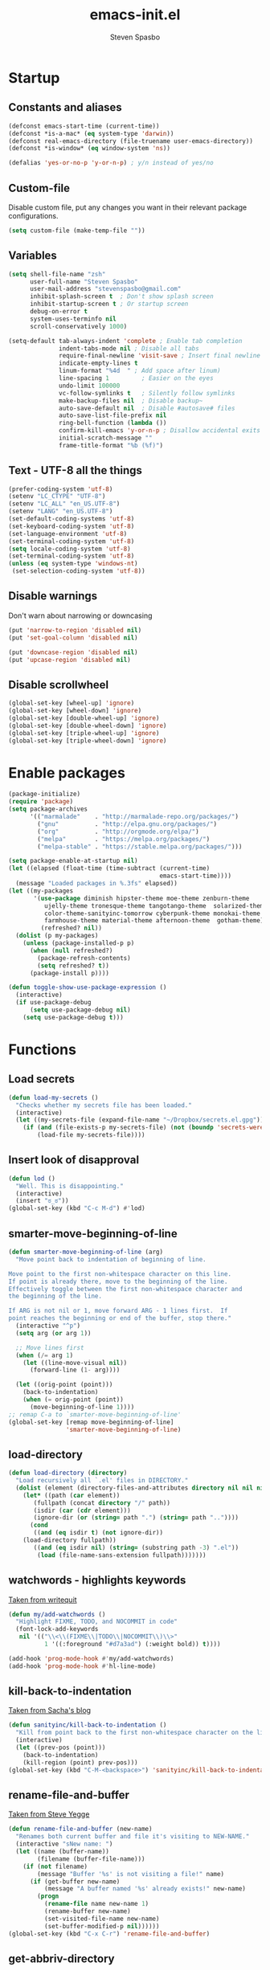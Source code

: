 #+AUTHOR: Steven Spasbo
#+TITLE: emacs-init.el
#+EMAIL: stevenspasbo@gmail.com
#+PROPERTY: header-args :tangle ~/.emacs.d/emacs-init.el :comments org

* Startup
** Constants and aliases
#+BEGIN_SRC emacs-lisp
(defconst emacs-start-time (current-time))
(defconst *is-a-mac* (eq system-type 'darwin))
(defconst real-emacs-directory (file-truename user-emacs-directory))
(defconst *is-window* (eq window-system 'ns))

(defalias 'yes-or-no-p 'y-or-n-p) ; y/n instead of yes/no
#+END_SRC

** Custom-file
Disable custom file, put any changes you want in their relevant package configurations.
#+BEGIN_SRC emacs-lisp
(setq custom-file (make-temp-file ""))
#+END_SRC

** Variables
#+BEGIN_SRC emacs-lisp
(setq shell-file-name "zsh"
      user-full-name "Steven Spasbo"
      user-mail-address "stevenspasbo@gmail.com"
      inhibit-splash-screen t  ; Don't show splash screen
      inhibit-startup-screen t ; Or startup screen
      debug-on-error t
      system-uses-terminfo nil
      scroll-conservatively 1000)

(setq-default tab-always-indent 'complete ; Enable tab completion
              indent-tabs-mode nil ; Disable all tabs
              require-final-newline 'visit-save ; Insert final newline
              indicate-empty-lines t
              linum-format "%4d  " ; Add space after linum)
              line-spacing 1         ; Easier on the eyes
              undo-limit 100000
              vc-follow-symlinks t   ; Silently follow symlinks
              make-backup-files nil  ; Disable backup~
              auto-save-default nil  ; Disable #autosave# files
              auto-save-list-file-prefix nil
              ring-bell-function (lambda ())
              confirm-kill-emacs 'y-or-n-p ; Disallow accidental exits
              initial-scratch-message ""
              frame-title-format "%b (%f)")
#+END_SRC

** Text - UTF-8 all the things
#+BEGIN_SRC emacs-lisp
(prefer-coding-system 'utf-8)
(setenv "LC_CTYPE" "UTF-8")
(setenv "LC_ALL" "en_US.UTF-8")
(setenv "LANG" "en_US.UTF-8")
(set-default-coding-systems 'utf-8)
(set-keyboard-coding-system 'utf-8)
(set-language-environment 'utf-8)
(set-terminal-coding-system 'utf-8)
(setq locale-coding-system 'utf-8)
(set-terminal-coding-system 'utf-8)
(unless (eq system-type 'windows-nt)
 (set-selection-coding-system 'utf-8))
#+END_SRC

** Disable warnings
Don't warn about narrowing or downcasing
#+BEGIN_SRC emacs-lisp
(put 'narrow-to-region 'disabled nil)
(put 'set-goal-column 'disabled nil)

(put 'downcase-region 'disabled nil)
(put 'upcase-region 'disabled nil)
#+END_SRC

** Disable scrollwheel
#+BEGIN_SRC emacs-lisp
(global-set-key [wheel-up] 'ignore)
(global-set-key [wheel-down] 'ignore)
(global-set-key [double-wheel-up] 'ignore)
(global-set-key [double-wheel-down] 'ignore)
(global-set-key [triple-wheel-up] 'ignore)
(global-set-key [triple-wheel-down] 'ignore)
#+END_SRC

* Enable packages
#+BEGIN_SRC emacs-lisp
(package-initialize)
(require 'package)
(setq package-archives
      '(("marmalade"    . "http://marmalade-repo.org/packages/")
        ("gnu"          . "http://elpa.gnu.org/packages/")
        ("org"          . "http://orgmode.org/elpa/")
        ("melpa"        . "https://melpa.org/packages/")
        ("melpa-stable" . "https://stable.melpa.org/packages/")))

(setq package-enable-at-startup nil)
(let ((elapsed (float-time (time-subtract (current-time)
                                          emacs-start-time))))
  (message "Loaded packages in %.3fs" elapsed))
(let ((my-packages
       '(use-package diminish hipster-theme moe-theme zenburn-theme
          ujelly-theme tronesque-theme tangotango-theme  solarized-theme
          color-theme-sanityinc-tomorrow cyberpunk-theme monokai-theme
          farmhouse-theme material-theme afternoon-theme  gotham-theme))
         (refreshed? nil))
  (dolist (p my-packages)
    (unless (package-installed-p p)
      (when (null refreshed?)
        (package-refresh-contents)
        (setq refreshed? t))
      (package-install p))))

(defun toggle-show-use-package-expression ()
  (interactive)
  (if use-package-debug
      (setq use-package-debug nil)
    (setq use-package-debug t)))
#+END_SRC

* Functions
#+END_SRC
** Load secrets
#+BEGIN_SRC emacs-lisp
(defun load-my-secrets ()
  "Checks whether my secrets file has been loaded."
  (interactive)
  (let ((my-secrets-file (expand-file-name "~/Dropbox/secrets.el.gpg")))
    (if (and (file-exists-p my-secrets-file) (not (boundp 'secrets-were-loaded)))
        (load-file my-secrets-file))))

#+END_SRC

** Insert look of disapproval
#+BEGIN_SRC emacs-lisp
(defun lod ()
  "Well. This is disappointing."
  (interactive)
  (insert "ಠ_ಠ"))
(global-set-key (kbd "C-c M-d") #'lod)
#+END_SRC

** smarter-move-beginning-of-line
#+BEGIN_SRC emacs-lisp
(defun smarter-move-beginning-of-line (arg)
  "Move point back to indentation of beginning of line.

Move point to the first non-whitespace character on this line.
If point is already there, move to the beginning of the line.
Effectively toggle between the first non-whitespace character and
the beginning of the line.

If ARG is not nil or 1, move forward ARG - 1 lines first.  If
point reaches the beginning or end of the buffer, stop there."
  (interactive "^p")
  (setq arg (or arg 1))

  ;; Move lines first
  (when (/= arg 1)
    (let ((line-move-visual nil))
      (forward-line (1- arg))))

  (let ((orig-point (point)))
    (back-to-indentation)
    (when (= orig-point (point))
      (move-beginning-of-line 1))))
;; remap C-a to `smarter-move-beginning-of-line'
(global-set-key [remap move-beginning-of-line]
                'smarter-move-beginning-of-line)
#+END_SRC

** load-directory
#+BEGIN_SRC emacs-lisp
(defun load-directory (directory)
  "Load recursively all `.el' files in DIRECTORY."
  (dolist (element (directory-files-and-attributes directory nil nil nil))
    (let* ((path (car element))
	   (fullpath (concat directory "/" path))
	   (isdir (car (cdr element)))
	   (ignore-dir (or (string= path ".") (string= path ".."))))
      (cond
       ((and (eq isdir t) (not ignore-dir))
	(load-directory fullpath))
       ((and (eq isdir nil) (string= (substring path -3) ".el"))
        (load (file-name-sans-extension fullpath)))))))
#+END_SRC

** watchwords - highlights keywords
[[http://writequit.org/org/#281f1a45-954d-4412-bcb6-35c847be9b1a][Taken from writequit]]
#+BEGIN_SRC emacs-lisp
(defun my/add-watchwords ()
  "Highlight FIXME, TODO, and NOCOMMIT in code"
  (font-lock-add-keywords
   nil '(("\\<\\(FIXME\\|TODO\\|NOCOMMIT\\)\\>"
          1 '((:foreground "#d7a3ad") (:weight bold)) t))))

(add-hook 'prog-mode-hook #'my/add-watchwords)
(add-hook 'prog-mode-hook #'hl-line-mode)
#+END_SRC

** kill-back-to-indentation
[[http://pages.sachachua.com/.emacs.d/Sacha.html#orgheadline131][Taken from Sacha's blog]]
#+BEGIN_SRC emacs-lisp
(defun sanityinc/kill-back-to-indentation ()
  "Kill from point back to the first non-whitespace character on the line."
  (interactive)
  (let ((prev-pos (point)))
    (back-to-indentation)
    (kill-region (point) prev-pos)))
(global-set-key (kbd "C-M-<backspace>") 'sanityinc/kill-back-to-indentation)
#+END_SRC

** rename-file-and-buffer
[[http://steve.yegge.googlepages.com/my-dot-emacs-file][Taken from Steve Yegge]]
#+BEGIN_SRC emacs-lisp
(defun rename-file-and-buffer (new-name)
  "Renames both current buffer and file it's visiting to NEW-NAME."
  (interactive "sNew name: ")
  (let ((name (buffer-name))
        (filename (buffer-file-name)))
    (if (not filename)
        (message "Buffer '%s' is not visiting a file!" name)
      (if (get-buffer new-name)
          (message "A buffer named '%s' already exists!" new-name)
        (progn
          (rename-file name new-name 1)
          (rename-buffer new-name)
          (set-visited-file-name new-name)
          (set-buffer-modified-p nil))))))
(global-set-key (kbd "C-x C-r") 'rename-file-and-buffer)
#+END_SRC

** get-abbriv-directory
#+BEGIN_SRC emacs-lisp
(defun get-abbriv-directory ()
  "Gets the current directory, replaces home with ~"
  (interactive)
  (use-package em-dirs :defer)
  (abbreviate-file-name (eshell/pwd)))
#+END_SRC

** get-current-branch
#+BEGIN_SRC emacs-lisp
(defun current-git-branch (pwd)
  "Returns current git branch as a string.
If string is empty, current directory is not a git repo"
  (interactive)
  (use-package esh-ext :defer)
  (when (and (eshell-search-path "git") (locate-dominating-file pwd ".git"))
    (let ((git-output (shell-command-to-string (concat "cd " pwd " && git branch | grep '\\*' | sed -e 's/^\\* //'"))))
      (if (> (length git-output) 0)
	  (concat " (" (substring git-output 0 -1) ")" )
	""))))
#+END_SRC

** tangle-and-byte-compile-init
#+BEGIN_SRC emacs-lisp
(defun tangle-and-byte-compile-init ()
  (when (equal (buffer-file-name)
               (file-truename (concat user-emacs-directory "emacs-init.org")))
    (let ((prog-mode-hook nil))
      (org-babel-tangle))))
(add-hook 'after-save-hook 'tangle-and-byte-compile-init)
#+END_SRC

* General bindings
#+BEGIN_SRC emacs-lisp
(use-package face-remap
  :bind (("C-M-=" . text-scale-increase)
         ("C-M--" . text-scale-decrease)))
#+END_SRC

* Configure packages
** Usability
#+BEGIN_SRC emacs-lisp
(use-package which-key
  :ensure
  :commands which-key-mode
  :init
  (add-hook 'after-init-hook #'which-key-mode))
#+END_SRC

** ERC
#+BEGIN_SRC emacs-lisp
(use-package erc-hl-nicks
  :ensure
  :commands erc-hl-nicks-mode
  :config
  (add-hook 'erc-mode-hook 'erc-hl-nicks-mode))

(use-package erc-join :after erc :config (erc-autojoin-mode))

(use-package erc-track
  :init
  (add-hook 'erc-mode-hook 'erc-track-disable)
  :commands erc-track-disable)

(use-package erc-log :defer)

(use-package erc-services
  :commands (erc-services-mode))

(use-package erc
  :defer
  :functions (erc-update-modules)
  :config
  (progn
    (load-my-secrets)
    (add-to-list 'erc-modules 'log)

    (defadvice save-buffers-kill-emacs (before save-logs (arg) activate)
      (save-some-buffers t (lambda () (when (eq major-mode 'erc-mode) t))))

    (setq erc-join-buffer 'bury
          erc-prompt  (lambda () (concat (buffer-name) "> "))
          erc-prompt-for-password nil
          erc-server "weber.freenode.net"
          erc-port 6667
          erc-nick "_sjs"
          erc-user-full-name user-full-name
          erc-password spasbo/erc-pwd
          erc-autojoin-timing 'ident
          erc-autojoin-channels-alist
          '((".*\\.freenode.net" ; freenode.net
             "#emacs" "#racket" "#scheme"
             "#haskell" "#haskell-beginners" "#lisp"
             "#stackoverflow" "#programming" "#php"
             "#startups" "#drupal-support" "#drupal"
             "#clojure" "#scala"))
          erc-track-exclude-types
          '("JOIN" "NICK" "PART" "QUIT" "MODE"
            "324" "329" "332" "333" "353" "477")
          erc-hide-list '("JOIN" "PART" "QUIT" "NICK")
          erc-log-channels-directory "~/.erc/logs/"
          erc-save-buffer-on-part t
          erc-enable-logging 'erc-log-all-but-server-buffers)

    (if (not (file-exists-p erc-log-channels-directory))
        (mkdir erc-log-channels-directory t))

    (erc-update-modules)))

(defun start-irc ()
  "Connect to IRC."
  (interactive)
  (when (y-or-n-p "Do you want to start IRC? ")
    (erc :server erc-server :port erc-port :nick erc-nick :password erc-password :full-name user-full-name)))

(add-hook 'erc-mode-hook #'flyspell-mode)

#+END_SRC

** eshell
#+BEGIN_SRC emacs-lisp
(use-package company-shell
  :ensure
  :after company
  :config
  (add-to-list 'company-backends #'company-shell))

(use-package eshell-prompt-extras :ensure :defer)

(use-package em-dirs :defer)

(use-package vc :defer)

(use-package em-prompt
  :after eshell
  :config
  (setq eshell-prompt-function
        (lambda ()
          (let* ((dirz (get-abbriv-directory))
                 (my/host (system-name))
                 (uzr (getenv "USER"))
                 (git-branch (or (current-git-branch (substring (pwd) 10)) "")))
            (concat
             (propertize "[" 'face `(:foreground "#FFFFFF"))
             (propertize uzr 'face `(:foreground "#1585C6"))
             (propertize "@" 'face `(:foreground "#D63883" :weight bold))
             (propertize my/host 'face `(:foreground "#22A198"))
             (propertize ": " 'face `(:foreground "#22A198"))
             (propertize dirz 'face `(:foreground "#7BC783"))
             (propertize "]" 'face `(:foreground "#FFFFFF"))
             (propertize git-branch 'face `(:foreground "#FFFFFF"))
             (propertize "\nλ " 'face `(:foreground "#7BC783")))))
        eshell-prompt-regexp "^. "))

(use-package em-cmpl :after erc :config (setq eshell-cmpl-ignore-case t ))

(use-package esh-ext :defer)

(use-package em-hist :after erc :config (setq eshell-save-history-on-exit t))

(use-package eshell
  :config
  (defun eshell/clear ()
    "Clears the shell buffer ala Unix's clear."
    ;; the shell prompts are read-only, so clear that for the duration
    (let ((inhibit-read-only t))
      ;; simply delete the region
      (erase-buffer)))
  :bind (("C-c s" . eshell)))

(use-package em-glob :after erc :config (setq eshell-glob-case-insensitive t))
(add-hook 'eshell-mode-hook
          (lambda ()
            (define-key eshell-mode-map
                [remap eshell-pcomplete]
              'helm-esh-pcomplete)
            (define-key eshell-mode-map
                (kbd "M-p")
              'helm-eshell-history)))
#+END_SRC

** Org
*** org-agenda
#+BEGIN_SRC emacs-lisp
(use-package org-agenda
  :bind (("C-c a" . org-agenda)))
#+END_SRC

*** org-src
#+BEGIN_SRC emacs-lisp
(use-package org-src
  :after org
  :config
  (progn
    (setq org-src-window-setup 'current-window
          org-src-tab-acts-natively t
          org-src-preserve-indentation t)
    ;; Fixes flycheck in src blocks
    (defadvice org-edit-src-code (around set-buffer-file-name activate compile)
      (let ((file-name (buffer-file-name)))
        ad-do-it
        (setq buffer-file-name file-name)))))
#+END_SRC

*** org
#+BEGIN_SRC emacs-lisp
(use-package org-indent :defer :diminish "")
(use-package ob-tangle :defer)
(use-package org
  :init
  (add-hook 'org-mode-hook #'visual-line-mode)
  (add-hook 'org-mode-hook #'hl-line-mode)
  :bind (("C-c b" . org-iswitchb)
         ("C-c l" . org-store-link)
         ("C-c C-n" . org-add-note))
  :config
  (progn
    (let ((db-org "~/Dropbox/org-files/"))
      (if (file-exists-p db-org) (setq org-directory db-org)))

    (setq org-pretty-entities t
          org-agenda-files (list "~/Dropbox/org-files/planner.org"
                                 "~/Dropbox/org-files/archive.org"
                                 (file-truename (concat user-emacs-directory "emacs-init.org")))
          org-default-notes-file "~/Dropbox/org-files/planner.org"
          org-startup-indented t
          org-refile-targets '((org-agenda-files . (:maxlevel . 10)))
          org-todo-keywords '((sequence "TODO" "STARTED" "|" "DONE")
                              (sequence "WAITING" "|")
                              (sequence "|" "CANCELED"))
          org-columns-default-format "%14CATEGORY(Category) %50ITEM(Item) %10TODO(Status) %30TAGS(Tags)"
          org-log-done t
          org-ellipsis " ⤵"
          org-src-fontify-natively t
          org-reverse-note-order t
          org-hide-emphasis-markers t
          org-pretty-entities t
          org-outline-path-complete-in-steps nil
          org-refile-use-outline-path 'file)

    (add-to-list 'org-structure-template-alist
                 '("se" "#+BEGIN_SRC emacs-lisp\n?\n#+END_SRC" "<src lang=emacs-lisp\"?\">\n\n</src>"))))
#+END_SRC

*** org-bullets
#+BEGIN_SRC emacs-lisp
(use-package org-bullets
  :ensure t
  :init
  (add-hook 'org-mode-hook (lambda () (org-bullets-mode 1)))
  :commands org-bullets-mode
  :config
  (setq org-bullets-bullet-list '("◉" "◎" "⚫" "○" "►" "◇")))
#+END_SRC

*** org-capture
#+BEGIN_SRC emacs-lisp
(global-set-key (kbd "C-c o") (lambda () (interactive) (find-file "~/Dropbox/org-files/planner.org")))

(use-package org-capture
  :bind ("C-c c" . org-capture)
  :config
  (progn
    (setq org-capture-templates '()
          org-capture-bookmark nil)

    ;; Logbook
    (add-to-list 'org-capture-templates
                 '("l" "Logbook entry" entry (file+datetree org-default-notes-file)
                   "* %U - %^{Activity}  :LOG:"))

    ;; Prefixes
    ;; Creates Personal and Work prefixes so we can access to more keys
    (add-to-list 'org-capture-templates '("p" "Prefix for personal tasks"))
    (add-to-list 'org-capture-templates '("w" "Prefix for work tasks"))

    ;; Headlines
    ;; planner.org has two main headlines, Work and Personal,
    ;; this creates a template for adding in new headlines to them
    (add-to-list 'org-capture-templates
                 '("ph" "Personal headline" entry (file+headline org-default-notes-file "Personal")
                   "* %?"))
    (add-to-list 'org-capture-templates
                 '("wh" "Work headline" entry (file+headline org-default-notes-file "Work")
                   "* %?"))

    ;; Personal templates
    (add-to-list 'org-capture-templates
                 '("pt" "Personal task" entry (file+olp org-default-notes-file "Personal" "TODOs")
                   "* TODO %^{Task} %^g\nSCHEDULED: %U"))

    ;; Work templates
    (add-to-list 'org-capture-templates
                 '("wm" "Meeting notes" entry (file+headline org-default-notes-file "Meetings")
                   "* %^{Meeting name} on %U\n%?"
                   :prepend))
    (add-to-list 'org-capture-templates
                 '("wt" "Work task" entry (file+olp org-default-notes-file "Work" "TODOs")
                   "* TODO %^{Task} %^g\nSCHEDULED: %U"))
    (add-to-list 'org-capture-templates
                 '("wn" "Work note" entry (file+olp org-default-notes-file "Work" "Notes")
                   "* %^{Notes title}\n%?"))

    ;; Misc templates
    (add-to-list 'org-capture-templates
                 '("pp" "Programming TODO" entry (file+headline org-default-notes-file "Programming")
                   "* TODO %^{Programming task} %^g\nSCHEDULED: %U"))))
#+END_SRC

** Helm
*** Helm core
#+BEGIN_SRC emacs-lisp
(use-package helm-config :defer)
(use-package helm
  :ensure
  :diminish helm-mode
  :bind (("C-c h" . helm-command-prefix)
         ("M-x" . helm-M-x)
         ("C-x b" . helm-mini)
         ("C-x r b" . helm-bookmarks)
         ("M-y" . helm-show-kill-ring)
         ("M-s o" . helm-occur)
         ("C-h a" . helm-apropos)
         ("C-x C-f" . helm-find-files)
         ("C-M-z" . helm-resume)
         ("C-f" . helm-semantic-or-imenu)
         :map helm-map
         ("<tab>" . helm-execute-persistent-action)
         ("C-i" . helm-execute-persistent-action) ; make TAB work in terminal
         ("C-z" . helm-select-action))
  :config
  (progn
    (global-unset-key (kbd "C-x c"))
    (setq helm-split-window-in-side-p t
          helm-M-x-fuzzy-match t)))

 (use-package helm-command
   :after helm
   :config
   (setq helm-M-x-fuzzy-match t))

(use-package helm-buffers
  :after helm
  :config
  (setq helm-buffers-fuzzy-matching t))

(use-package helm-net
  :after helm
  :config
  (when (executable-find "curl")
    (setq helm-net-prefer-curl t)))

(defun pl/helm-alive-p ()
  "Prevents conflicts between helm and golden-ratio-mode"
  (if (boundp 'helm-alive-p)
      (symbol-value 'helm-alive-p)))

#+END_SRC
*** Helm grep / ag
#+BEGIN_SRC emacs-lisp
(use-package helm-ag
  :ensure
  :defer
  :config
  (progn
    (setq helm-ag-base-command "ag --nocolor --nogroup --ignore-case"
          helm-ag-insert-at-point 'symbol)))

(use-package helm-grep
  :bind
  (:map helm-map
        ("C-c h g" . helm-do-grep-ag)))
#+END_SRC

*** helm-find-files
#+BEGIN_SRC emacs-lisp
(use-package helm-files
  :defer
  :config
  (setq helm-recentf-fuzzy-match t ; For helm-mini
        helm-ff-file-name-history-use-recentf t
        helm-ff-skip-boring-files t
        helm-ff-search-library-in-sexp t ))
#+END_SRC

*** helm-descbinds
#+BEGIN_SRC emacs-lisp
(use-package helm-descbinds
  :ensure
  :bind (("C-h b" . helm-descbinds)))
#+END_SRC

*** helm-swoop
#+BEGIN_SRC emacs-lisp
(use-package helm-swoop
  :ensure
  :bind (("M-i" . helm-swoop)
         ("M-I" . helm-multi-swoop)
         :map helm-swoop-map
         ("M-I" . helm-multi-swoop-all-from-helm-swoop)
         :map isearch-mode-map
         ("M-i" . helm-swoop-from-isearch))
  :config
  (setq helm-swoop-split-direction 'split-window-vertically
        helm-swoop-use-fuzzy-match t
        helm-swoop-split-with-multiple-windows t))
#+END_SRC

*** helm-gtags
#+BEGIN_SRC emacs-lisp
(use-package helm-gtags
  :ensure
  :diminish helm-gtags-mode
  :bind (:map helm-gtags-mode-map
              ("C-c g a" . helm-gtags-tags-in-this-function)
              ("C-c g r" . helm-gtags-find-rtag)
              ("C-c >" . helm-gtags-next-history)
              ("C-c <" . helm-gtags-previous-history)
              ("M-," . helm-gtags-pop-stack)
              ("M-." . helm-gtags-dwim)
              ("C-j" . helm-gtags-select))
  :config
  (setq helm-gtags-ignore-case t
        helm-gtags-auto-update t
        helm-gtags-use-input-at-cursor t
        helm-gtags-pulse-at-cursor t
        helm-gtags-suggested-key-mapping t
        helm-gtags-prefix-key "\C-cg"))
#+END_SRC
** flycheck
*** flycheck
#+BEGIN_SRC emacs-lisp
(use-package flycheck
  :ensure
  :commands (global-flycheck-mode)
  :init
  (add-hook 'after-init-hook #'global-flycheck-mode)
  :bind (:map flycheck-mode-map
              ("C-c ! h" . helm-flycheck))
  :diminish ""
  :config
  ;; Set flycheck faces
  (set-face-background 'flycheck-fringe-warning nil)
  (set-face-attribute 'flycheck-error nil
                      :foreground nil
                      :background nil
                      :underline "#dc322f")
  (set-face-attribute 'flycheck-warning nil
                      :foreground nil
                      :background nil
                      :underline "#b58900")
  (set-face-attribute 'flycheck-info nil
                      :foreground nil
                      :background nil
                      :underline "#268bd2")
  (setq-default flycheck-disabled-checkers '(emacs-lisp-checkdoc)))
#+END_SRC

*** helm-flycheck
#+BEGIN_SRC emacs-lisp
(use-package helm-flycheck :ensure :commands (helm-flycheck))
#+END_SRC

*** flycheck-pos-tip
#+BEGIN_SRC emacs-lisp
(use-package flycheck-pos-tip :defer :ensure)
#+END_SRC

** Version control
*** gitconfig-mode
#+BEGIN_SRC emacs-lisp
(use-package gitconfig-mode :ensure :defer)

(use-package gitignore-mode :ensure :defer)
#+END_SRC
*** git-gutter-fringe
Displays git changes in fringe area
#+BEGIN_SRC emacs-lisp
(use-package git-gutter-fringe
  :ensure
  :defer 5
  :diminish git-gutter-mode
  :config
  (setq git-gutter-fr:side 'right-fringe
        git-gutter:hide-gutter t))

(if *is-window* (add-hook 'after-init-hook 'global-git-gutter-mode))
#+END_SRC
*** magit
[[https://github.com/magit/magit][Github]]
#+BEGIN_SRC emacs-lisp
(use-package magit
  :ensure
  :bind (("C-x g" . magit-status)))
#+END_SRC

** Files
*** PDF's
#+BEGIN_SRC emacs-lisp
(use-package pdf-tools
  :ensure
  :defer)

#+END_SRC
*** bookmarks
#+BEGIN_SRC emacs-lisp
(use-package bookmark
  :defer
  :config
  (setq bookmark-save-flag 1))
#+END_SRC
*** ediff
#+BEGIN_SRC emacs-lisp
(use-package ediff
  :defer
  :config
  (progn
    (setq ediff-split-window-function 'split-window-horizontally)))

#+END_SRC

*** neotree
#+BEGIN_SRC emacs-lisp
(use-package neotree
  :ensure
  :bind (("C-c n" . neotree))
  :config
  (setq-default neo-smart-open t
                neo-dont-be-alone t)
  (setq neo-theme 'classic))
#+END_SRC
*** dired
#+BEGIN_SRC emacs-lisp
(use-package dired
  :commands (dired)
  :config
  (setq dired-recursive-copies 'always
        dired-recursive-deletes 'always
        dired-listing-switches "-al"))

(use-package dired+
  :ensure
  :defer)

#+END_SRC
*** autorevert
#+BEGIN_SRC emacs-lisp
(use-package autorevert
  :init
  (add-hook 'after-init-hook 'global-auto-revert-mode)
  :commands (global-auto-revert-mode)
  :diminish global-auto-revert-mode
  :config
  (setq auto-revert-verbose nil))
#+END_SRC

*** saveplace
#+BEGIN_SRC emacs-lisp
(use-package saveplace
  :config
  (setq save-place-file (concat user-emacs-directory "places"))
  (setq-default save-place t))
#+END_SRC
*** recentf
#+BEGIN_SRC emacs-lisp
(use-package recentf
  :defer
  :config
  (progn
    (setq recentf-max-saved-items 500
          recentf-auto-cleanup 'never
          recentf-max-menu-items 20)

    ;; Prevents package.el updates from adding compiled files to recentf list
    (defsubst file-was-visible-p (file)
      "Return non-nil if FILE's buffer exists and has been displayed."
      (let ((buf (find-buffer-visiting file)))
        (if buf
            (let ((display-count (buffer-local-value 'buffer-display-count buf)))
              (if (> display-count 0) display-count nil)))))

    (setq recentf-keep '(keep-default-and-visible-recentf-p))))
#+END_SRC
** Project navigation
*** projectile
#+BEGIN_SRC emacs-lisp
(use-package projectile
  :ensure
  :commands (projectile-mode projectile-global-mode)
  :config
  (progn
    (setq projectile-completion-system "helm")
    (helm-projectile-on)
    (setq projectile-switch-project-action 'projectile-commander)
    (add-to-list 'projectile-globally-ignored-files "GTAGS")
    (add-to-list 'projectile-globally-ignored-files "GPATH")
    (add-to-list 'projectile-globally-ignored-files "GRTAGS")
    (add-to-list 'projectile-globally-ignored-files ".DS_Store")))
#+END_SRC
*** helm-projectile
#+BEGIN_SRC emacs-lisp
(use-package helm-projectile :ensure :commands (helm-projectile))
#+END_SRC

** Completion / tagging
*** Company
[[https://github.com/company-mode/company-mode][Complete Anything]]
#+BEGIN_SRC emacs-lisp
(use-package company
  :ensure
  :commands global-company-mode
  :init
  (add-hook 'after-init-hook #'global-company-mode)
  :diminish ""
  :config
  (setq company-minimum-prefix-length 2
        company-idle-delay 0.1
        company-tooltip-align-annotations t
        company-selection-wrap-around t
        company-global-modes '(not org-mode))

  (set-face-background 'company-tooltip-annotation (face-background 'company-tooltip))
  (set-face-background 'company-tooltip-annotation-selection (face-background 'company-tooltip-selection)))
#+END_SRC

*** yasnippet
#+BEGIN_SRC emacs-lisp
(use-package yasnippet ;; TODO remove; currently down to 1602
  :ensure
  :after company
  :diminish yas-minor-mode
  :commands (yas-global-mode yas-minor-mode update-company-backends-with-snippets)
  :config
  ;; Add yasnippet support for all company backends
  ;; https://github.com/syl20bnr/spacemacs/pull/179
  (defvar company-mode/enable-yas t
    "Enable yasnippet for all backends.")

  (defun company-mode/backend-with-yas (backend)
    (if (or (not company-mode/enable-yas) (and (listp backend) (member 'company-yasnippet backend)))
        backend
      (append (if (consp backend) backend (list backend))
              '(:with company-yasnippet))))

  (defun update-company-backends-with-snippets ()
    (interactive)
    (setq company-backends (mapcar #'company-mode/backend-with-yas company-backends))))
#+END_SRC

*** hippie
#+BEGIN_SRC emacs-lisp
(use-package hippie-exp
  :bind
  (("M-/" . hippie-expand))
  :init
  (add-to-list 'hippie-expand-try-functions-list #'yas-hippie-try-expand))
#+END_SRC

*** ggtags
#+BEGIN_SRC emacs-lisp
(use-package ggtags
  :ensure
  :diminish ggtags-mode
  :bind (:map ggtags-mode-map
              ("C-c g u" . ggtags-update-tags)
              ("C-c g c" . ggtags-create-tags)
              ("C-c g s" . ggtags-find-other-symbol)
              ("C-c g h" . ggtags-view-tag-history)
              ("C-c g r" . ggtags-find-reference)
              ("C-c g f" . ggtags-find-file)
              ("M-," . pop-tag-mark)))
#+END_SRC

** System
#+BEGIN_SRC emacs-lisp
(use-package exec-path-from-shell
  :ensure
  :commands (exec-path-from-shell-initialize))

(if *is-a-mac*
    (add-hook 'after-init-hook 'exec-path-from-shell-initialize))
#+END_SRC

** Benchmarking and metrics
#+BEGIN_SRC emacs-lisp
(use-package keyfreq
  :ensure
  :defer
  :config
  (setq keyfreq-excluded-commands
        '(self-insert-command
          previous-line
          next-line
          mwheel-scroll
          mouse-drag-region
          mouse-set-point
          left-char
          ivy-done
          kill-line
          save-buffers))
  (keyfreq-autosave-mode 1))
(add-hook 'after-init-hook 'keyfreq-mode)

(use-package esup :ensure :commands (esup))

(defun esup-emacs-init ()
  "By default esup will only show how long it takes to load files from init.el"
  (interactive)
  (esup (file-truename "~/.emacs.d/emacs-init.el")))

#+END_SRC

** Theming
*** Powerline
#+BEGIN_SRC emacs-lisp
(use-package powerline
  :ensure
  :defer
  :config
  (setq ns-use-srgb-colorspace nil)) ;; Displays arrows incorrectly if not set
#+END_SRC

*** spaceline
#+BEGIN_SRC emacs-lisp
(use-package spaceline-config
  :ensure spaceline
  :commands (spaceline-emacs-theme spaceline-helm-mode)
  :if *is-window*
  :init
  (add-hook 'after-init-hook 'spaceline-emacs-theme)
  (add-hook 'after-init-hook 'spaceline-helm-mode)
  :config
  ;; Valid Values: alternate, arrow, arrow-fade, bar, box, brace,
  ;; butt, chamfer, contour, curve, rounded, roundstub, wave, zigzag,
  ;; utf-8.
  ;; (setq powerline-default-separator 'utf-8)
  (setq spaceline-highlight-face-func 'spaceline-highlight-face-evil-state))
#+END_SRC

*** nyan-mode
#+BEGIN_SRC emacs-lisp
(use-package nyan-mode
  :ensure
  :if nil ; *is-window*
  :config
  (add-hook 'after-init-hook 'nyan-mode))
#+END_SRC

*** rainbow-delimiters
#+BEGIN_SRC emacs-lisp
(use-package rainbow-delimiters
  :ensure
  :defer)
#+END_SRC
*** golden-ratio
#+BEGIN_SRC emacs-lisp
(use-package golden-ratio
  :ensure
  :defer
  :diminish ""
  :config
  (add-to-list 'golden-ratio-inhibit-functions #'pl/helm-alive-p)
  (add-to-list 'golden-ratio-exclude-buffer-names " *NeoTree*")
  (add-to-list 'golden-ratio-exclude-modes "calendar-mode"))
;; (add-to-list 'completion-styles 'initials t)
#+END_SRC

** Text
*** Formatting
#+BEGIN_SRC emacs-lisp
(use-package aggressive-indent
  :ensure
  :init
  (add-hook 'emacs-lisp-mode-hook #'aggressive-indent-mode)
  :commands aggressive-indent-mode)
#+END_SRC
*** Strings
#+BEGIN_SRC emacs-lisp
(use-package s :ensure :defer)
#+END_SRC
*** Display emojis
#+BEGIN_SRC emacs-lisp
(when *is-a-mac*
  (if (fboundp 'set-fontset-font)
    (set-fontset-font t 'unicode "Apple Color Emoji" nil 'prepend)))
#+END_SRC

*** Flyspell
#+BEGIN_SRC emacs-lisp
(use-package flyspell
  :init
  (progn
    (add-hook 'prog-mode-hook #'flyspell-prog-mode)
    (add-hook 'text-mode-hook #'turn-on-flyspell))
  :diminish (flyspell-mode)
  :commands (flyspell-mode flyspell-prog-mode))
#+END_SRC

*** ispell
#+BEGIN_SRC emacs-lisp
(use-package ispell
  :defer
  :config
  (setq-default ispell-program-name "/usr/local/bin/hunspell")
  ;; To check if system has any valid dictionaries, check output of
  ;; hunspell -D
  ;; If no dictionaries exist, download from either:
  ;; https://addons.mozilla.org/en-us/firefox/language-tools/
  ;; https://cgit.freedesktop.org/libreoffice/dictionaries/tree/
  (setq ispell-local-dictionary "en_US"))
#+END_SRC

*** multiple-cursors
#+BEGIN_SRC emacs-lisp
(use-package multiple-cursors
  :ensure
  :bind (("C-c SPC" . set-rectangular-region-anchor)))
#+END_SRC

*** paredit
#+BEGIN_SRC emacs-lisp
(use-package paredit
  :ensure
  :defer
  :diminish "()"
  :config
  ;; making paredit work with delete-selection-mode
  (put 'paredit-forward-delete 'delete-selection 'supersede)
  (put 'paredit-backward-delete 'delete-selection 'supersede)
  (put 'paredit-newline 'delete-selection t))
(add-hook 'emacs-lisp-mode-hook #'paredit-mode)
#+END_SRC

*** undo-tree
#+BEGIN_SRC emacs-lisp
(use-package undo-tree
  :ensure
  :diminish ""
  :config
  (defalias 'redo 'undo-tree-redo)
  :bind (("C-z" . undo)
         ("C-S-z" . redo)))
(add-hook 'after-init-hook 'global-undo-tree-mode)
#+END_SRC

*** rainbow-mode
#+BEGIN_SRC emacs-lisp
(use-package rainbow-mode
  :ensure
  :diminish rainbow-mode
  :commands rainbow-mode)

(add-hook 'prog-mode-hook 'rainbow-mode)
#+END_SRC

*** Markdown
#+BEGIN_SRC emacs-lisp
(use-package markdown-mode
  :ensure
  :mode (("\\.\\(md\\|markdown\\)\\'" . markdown-mode))
  :defer)
#+END_SRC

*** Whitespace
#+BEGIN_SRC emacs-lisp
;; (use-package whitespace
;;   :diminish (global-whitespace-mode
;;              whitespace-mode
;;              whitespace-newline-mode)
;;   :commands (whitespace-buffer
;;              whitespace-cleanup
;;              whitespace-mode)
;;   :config
;;   (progn
;;     ;; (setq whitespace-global-modes '(prog-mode))
;;     ))

#+END_SRC
** Buffer / frame navigation
*** linum
#+BEGIN_SRC emacs-lisp
(defun fix-linum-size ()
  (interactive)
  (set-face-attribute 'linum nil :height 110))

(use-package linum :defer)

(add-hook 'linum-mode-hook 'fix-linum-size)
(add-hook 'prog-mode-hook 'linum-mode)

#+END_SRC
*** smooth scrolling
#+BEGIN_SRC emacs-lisp
(use-package smooth-scrolling
  :ensure
  :defer
  :config
  (progn
    (setq smooth-scroll-margin 2)))
(add-hook 'after-init-hook 'smooth-scrolling-mode)
#+END_SRC

*** ibuffer
#+BEGIN_SRC emacs-lisp
(use-package ibuffer
  :bind
  (("C-x C-b" . ibuffer))
  :config
  (progn
    (setq ibuffer-default-sorting-mode 'major-mode)))
#+END_SRC

** Calendar
#+BEGIN_SRC emacs-lisp
(add-hook 'calendar-today-visible-hook 'calendar-mark-today)
(use-package calendar
  :defer
  :config
  (progn
    (let ((org-diary-file "~/Dropbox/org-files/diary"))
      (if (file-exists-p org-diary-file)
          (setq diary-file org-diary-file)))

    (setq calendar-latitude 37.813
          calendar-longitude -122.256
          calendar-location-name "Oakland, CA")))
#+END_SRC

* Major modes
** Shell
#+BEGIN_SRC emacs-lisp
(use-package sh-script
  :mode (("[bash|zsh|vim]rc?$" . sh-mode)
         ("[bash_|z]?profile$" . sh-mode)
         ("[history|aliases]$" . sh-mode))
  :config
  (setq sh-indentation 2
        sh-basic-offset 2))
#+END_SRC

** Java
#+BEGIN_SRC emacs-lisp
(use-package jdee
  :ensure
  :mode (("\\.java$" . jdee-mode)))
#+END_SRC

** Web
#+BEGIN_SRC emacs-lisp
(use-package web-mode
  :ensure
  :mode (("\\.html?\\'" . web-mode)))
#+END_SRC

** comint-mode
#+BEGIN_SRC emacs-lisp
(use-package comint
  :defer
  :config
  (setq comint-prompt-read-only nil))
#+END_SRC

** Javascript
#+BEGIN_SRC emacs-lisp
(use-package js2-mode
  :ensure
  :mode (("\\.js[on]?$" . js2-mode)
         ("\\.lock$" . js2-mode))
  :interpreter ("node" . js2-mode)
  :config
  (setq js2-basic-offset 2
        js2-bounce-indent-p nil))
#+END_SRC

** Elm
*** elm-mode
#+BEGIN_SRC emacs-lisp
(add-hook 'elm-mode-hook #'elm-oracle-setup-completion)

(use-package elm-mode
  :ensure
  :defer
  :config
  (add-to-list 'company-backends 'company-elm)
  (setq elm-tags-exclude-elm-stuff nil))
#+END_SRC

*** flycheck-elm
#+BEGIN_SRC emacs-lisp
(use-package flycheck-elm :ensure :defer)

(add-hook 'flycheck-mode-hook 'flycheck-elm-setup)
#+END_SRC

** Elixer
#+BEGIN_SRC emacs-lisp
(use-package alchemist
  :ensure
  :defer
  :config
  (setq alchemist-mix-command "/usr/local/bin/mix")
  (setq alchemist-iex-program-name "/usr/local/bin/iex")
  (setq alchemist-execute-command "/usr/local/bin/elixir")
  (setq alchemist-compile-command "/usr/local/bin/elixirc"))
#+END_SRC

** Haskell
#+BEGIN_SRC emacs-lisp
(use-package haskell-mode
  :ensure
  :mode (("\\.hs$" . haskell-mode))
  :init
  (progn
    (add-hook 'haskell-mode-hook 'turn-on-haskell-doc)
    (add-hook 'haskell-mode-hook 'turn-on-haskell-indent)
    (add-hook 'haskell-mode-hook 'interactive-haskell-mode))
  :config
  (progn
    (setq haskell-process-suggest-remove-import-lines t
          haskell-process-auto-import-loaded-modules t
          haskell-process-log t)))

(use-package flycheck-haskell
  :ensure
  :after flycheck
  :config
  (progn
    (flycheck-haskell-setup)))

(use-package company-ghci
  :ensure
  :after company
  :config
  (add-to-list 'company-backends 'company-ghci))

(use-package ghc :ensure :defer)
(use-package hi2 :ensure :defer)

#+END_SRC

** LISPs
*** emacs-lisp
#+BEGIN_SRC emacs-lisp
(use-package eldoc
  :init
  (add-hook 'emacs-lisp-mode-hook #'eldoc-mode)
  :commands eldoc-mode
  :diminish eldoc-mode)

(use-package lisp-mode
  :bind (:map emacs-lisp-mode-map
              ("C-c b" . eval-buffer)))

(defun emacs-lisp-stuff ()
  (set (make-local-variable 'company-backends) '(company-elisp))
  (update-company-backends-with-snippets))

(add-hook 'emacs-lisp-mode-hook #'emacs-lisp-stuff)
(add-hook 'lisp-interaction-mode-hook #'emacs-lisp-stuff)
(add-hook 'ielm-mode-hook #'emacs-lisp-stuff)
#+END_SRC
*** common lisp
#+BEGIN_SRC emacs-lisp
(use-package slime
  :ensure
  :defer
  :bind (:map slime-prefix-map ("M-h" . slime-documentation-lookup))
  :config
  (add-to-list 'slime-contribs 'slime-fancy)
  (slime-setup '(slime-fancy))
  (let ((homebrew-sbcl "/usr/local/bin/sbcl"))
    (if (file-exists-p homebrew-sbcl)
        (setq inferior-lisp-program homebrew-sbcl)))
  (setq lisp-indent-function 'common-lisp-indent-function))

(add-hook 'sldb-mode-hook 'sldb-font-lock)
#+END_SRC

*** Scheme / Racket
#+BEGIN_SRC emacs-lisp
;** Lang - Scheme
(use-package scheme :ensure :defer)
(use-package scheme-complete :ensure :defer)
(use-package racket-mode :ensure :defer)
(use-package geiser :ensure :defer)
#+END_SRC

*** Clojure
#+BEGIN_SRC emacs-lisp
(use-package clojure-mode
  :ensure
  :init
  (add-hook 'clojure-mode-hook #'eldoc-mode)
  (add-hook 'clojure-mode-hook #'paredit-mode)
  :mode (("\\.edn$" . clojure-mode)
         ("\\.boot$" . clojure-mode)
         ("\\.cljs.*$" . clojure-mode)
         ("lein-env" . enh-ruby-mode))
  :bind
  (:map clojure-mode-map
        ("C-c C-h" . clojure-cheatsheet))
  :init
  (progn
    (font-lock-add-keywords
     nil
     '(("(\\(facts?\\)"
        (1 font-lock-keyword-face))
       ("(\\(background?\\)"
        (1 font-lock-keyword-face)))))
  :config
  (subword-mode)
  ;; (enable-paredit-mode)
  ;; (eldoc-mode))
  )
(use-package flycheck-clojure
  :ensure
  :after flycheck
  :config
  (flycheck-clojure-setup))

(use-package clojure-cheatsheet :ensure :defer)
(use-package clojure-mode-extra-font-locking :ensure :defer)

(use-package cider
  :ensure
  :bind (:map clojure-mode-map
              ("C-c C-v" . cider-start-http-server)
              ("C-M-r" . cider-refresh)
              ("C-c u" . cider-user-ns))
  :config
  (progn
    (enable-paredit-mode)
    (setq cider-repl-use-clojure-font-lock t
          ;; go right to the REPL buffer when it's finished connecting
          cider-repl-pop-to-buffer-on-connect t
          ;; When there's a cider error, show its buffer and switch to it
          cider-show-error-buffer t
          cider-auto-select-error-buffer t
          ;; Where to store the cider history.
          cider-repl-history-file "~/.emacs.d/cider-history"
          ;; Wrap when navigating history.
          cider-repl-wrap-history t
          ;; Hide *nrepl-connection* and *nrepl-server* buffers.
          nrepl-hide-special-buffers t

          nrepl-hide-special-buffers t
          nrepl-log-messages t)

    ;; (defun cider-start-http-server ()
    ;;   (interactive)
    ;;   (cider-load-current-buffer)
    ;;   (let ((ns (cider-current-ns)))
    ;;     (cider-repl-set-ns ns)
    ;;     (cider-interactive-eval (format "(println '(def server (%s/start))) (println 'server)" ns))
    ;;     (cider-interactive-eval (format "(def server (%s/start)) (println server)" ns))))

    ;; (defun cider-refresh ()
    ;;   (interactive)
    ;;   (cider-interactive-eval (format "(user/reset)")))

    ;; (defun cider-user-ns ()
    ;;   (interactive)
    ;;   (cider-repl-set-ns "user"))
))
#+END_SRC

** Python
#+BEGIN_SRC emacs-lisp
(use-package python
  :ensure
  :mode ("\\.py" . python-mode)
  :bind (:map python-mode-map
              ("RET" . newline-and-indent)))

(use-package elpy
  :ensure
  :init
  (add-hook 'after-init-hook #'elpy-enable)
  :commands elpy-enable
  :functions elpy-use-ipython
  :config
  (when (executable-find "ipython")
    (elpy-use-ipython))
  (when (require 'flycheck nil t)
    (setq elpy-modules (delq 'elpy-module-flymake elpy-modules)
          elpy-modules (delq 'elpy-module-pyvenv elpy-modules)
          elpy-rpc-backend "jedi")))

(use-package py-autopep8
  :ensure
  :after elpy
  :init
  (add-hook 'elpy-mode-hook #'py-autopep8-enable-on-save)
  :commands py-autopep8-enable-on-save)

#+END_SRC

** Android
#+BEGIN_SRC emacs-lisp
(use-package android-mode
  :ensure
  :defer
  :config
  (let ((local-android-home "/Development/Android/sdk"))
    (if (file-exists-p local-android-home)
        (setq android-mode-sdk-dir local-android-home))))
#+END_SRC

** C
#+BEGIN_SRC emacs-lisp

(use-package company-c-headers
  :ensure
  :after company
  :config
  (add-to-list 'company-backends 'company-c-headers))

(use-package company-irony
  :ensure
  :after company
  :config
  (add-to-list 'company-backends 'company-c-headers))

(use-package flycheck-irony :ensure :defer)
(use-package irony-eldoc :ensure :defer)

(use-package irony :ensure :defer)

(use-package cc-mode :defer)

;; (add-hook 'c-mode-hook #'irony-mode)
#+END_SRC

** PHP / Drupal
#+BEGIN_SRC emacs-lisp

(use-package ac-php :ensure :defer)
(use-package ac-php-company :defer)

(use-package php-mode
  :ensure
  :defer
  :config
  (setq php-mode-coding-style `Drupal
        tab-width 2
        c-basic-offset 2
        indent-tabs-mode nil))

;; (defgroup drupal nil "Drupal IDE" :group 'programming)

;; (defvar drupal-mode-hook nil)

;; (define-derived-mode drupal-mode php-mode "Drupal"
;;   "Custom major mode for Drupal."
;;   :group 'drupal

;;   (defconst drupal-mode-version "v0.0.1"
;;     "Current version of drupal-mode")

;;   (defcustom drupal-api-version 8
;;     "Drupal API version"
;;     :type 'string
;;     :group 'drupal)

;;   (defcustom drupal-api-url "http://api.drupal.org/api/search"
;; 	"URL for API search."
;; 	:type 'string
;; 	:group 'drupal)
;;   (defcustom drupal-ide-use-etags nil
;; 	"Use TAGS file prepared with etags/ctags for code navigation and hook templates."
;; 	:type 'boolean
;; 	:group 'drupal)

;;   (php-enable-drupal-coding-style)
;;   (add-to-list 'company-backends 'company-ac-php-backend)
;;   (ggtags-mode 1)
;;   (setq ggtags-highlight-tag nil)
;;   (helm-gtags-mode)
;;   (run-hooks 'drupal-mode-hook))

(add-to-list 'auto-mode-alist '("/drupal.*\\.\\(php\\|inc\\)$" . drupal-mode))

;;; WIP
;; (defun drupal-module-name ()
;;   (let ((current-file (buffer-file-name)))
;;     )
;;   "Something or other")

;; (defun drupal-module-name-insert ()
;;      (interactive)
;;      (insert (drupal-module-name)))


;;; ENDWIP


;; (defconst my-php-style
;;   '((c-offsets-alist . (
;;     (arglist-close . c-lineup-close-paren))))

;;   (add-to-list 'auto-mode-alist '("\\.\\(module\\|test\\|install\\|theme\\)$" . drupal-mode))
;;   (add-to-list 'auto-mode-alist '("/drupal.*\\.\\(php\\|inc\\)$" . drupal-mode))
;;   (add-to-list 'auto-mode-alist '("\\.info" . conf-windows-mode))
;;   ;; More startup-setup for PHP customizations to work here
;; )

;; (setup-php)

;; (add-hook 'php-mode-hook 'drupal-mode)
#+END_SRC

** ruby
#+BEGIN_SRC emacs-lisp
(use-package yaml-mode :ensure :defer)

(add-to-list 'completion-ignored-extensions ".rbc") ; Ignore rubinius bytecode

(use-package inf-ruby :ensure :defer)

(use-package robe
  :ensure
  :after company
  :commands robe-mode
  :config
  (push 'company-robe company-backends))

(use-package ruby-electric :ensure :defer)

(use-package ruby-mode
  :mode (("Vagrantfile$" . ruby-mode)
         ("\\.rake$" . ruby-mode)
         ("Rakefile$" . ruby-mode)
         ("\\.gemspec$" . ruby-mode))
  :init
  (add-hook 'ruby-mode-hook #'robe-mode)
  :config
  (setq ruby-indent-level 2
        ruby-indent-tabs-mode nil
        ruby-deep-indent-paren nil)
  (ruby-electric-mode t)
    (unless (derived-mode-p 'prog-mode)
      (run-hooks 'prog-mode-hook)))
#+END_SRC

* global and mode hooks
** Global
#+BEGIN_SRC emacs-lisp
(defun after-init-enable-global-modes ()
  "Enables, disables, and diminishes some modes"
  (blink-cursor-mode 0)
  (global-hl-line-mode 1)  ; Highline current line
  (column-number-mode 1) ; Enable (line,column)
  (delete-selection-mode 1) ; Allows deletions on highlighted text
  (if (fboundp 'menu-bar-mode) (menu-bar-mode -1))
  (if (fboundp 'tool-bar-mode) (tool-bar-mode -1))
  (if (fboundp 'scroll-bar-mode) (scroll-bar-mode -1))

  (global-font-lock-mode 1)
  ; (golden-ratio-mode 1)
  (global-prettify-symbols-mode)
  (electric-pair-mode 1)
  (transient-mark-mode 1)
  (yas-global-mode 1)
  (projectile-global-mode)
  (helm-descbinds-mode 1)

  (recentf-mode 1)

  (let ((ad-redefinition-action 'accept))
    (helm-mode 1))

  (diminish 'visual-line-mode)
  (diminish 'helm-mode)

  (global-set-key (kbd "C-c i") (lambda () (interactive) (find-file "~/.emacs.d/init.el")))

  (if (display-graphic-p)
      (progn
        (load-theme 'farmhouse-dark t)
        ;; (load-theme 'gotham t)
        ;; (spaceline-emacs-theme)
        ;; (spaceline-helm-mode)
        (set-frame-font "Roboto Mono for Powerline-13"))
        ;; (set-frame-font "Monoid-11"))
    (load-theme 'sanityinc-tomorrow-night t)))
#+END_SRC

** prog-mode
#+BEGIN_SRC emacs-lisp
(defun prog-setup ()
  (setq show-trailing-whitespace t)
  (show-paren-mode 1)
  (rainbow-delimiters-mode)
  (local-set-key (kbd "RET") 'newline-and-indent)

  (add-to-list 'prettify-symbols-alist '("<=" . ?≤))
  (add-to-list 'prettify-symbols-alist '(">=" . ?≥))
  (add-to-list 'prettify-symbols-alist '("!=" . ?≠))
  (add-to-list 'prettify-symbols-alist '("sum" . ?∑))
  (add-to-list 'prettify-symbols-alist '("defun" . ?ƒ))
  (add-to-list 'prettify-symbols-alist '("lambda" . ?λ))
  (add-to-list 'prettify-symbols-alist '("defn" . ?ƒ))
  (add-to-list 'prettify-symbols-alist '("delta" . ?Δ))
  (add-to-list 'prettify-symbols-alist '("gamma" . ?Γ))
  (add-to-list 'prettify-symbols-alist '("phi" . ?φ))
  (add-to-list 'prettify-symbols-alist '("psi" . ?ψ))
  (add-to-list 'prettify-symbols-alist '("->" . 8594)) ; →
  (add-to-list 'prettify-symbols-alist '("=>" . 8658))) ; ⇒
#+END_SRC

** Hooks
#+BEGIN_SRC emacs-lisp
(add-hook 'before-save-hook #'delete-trailing-whitespace) ; Remove whitespace on save
(add-hook 'prog-mode-hook #'prog-setup)
(add-hook 'after-init-hook #'after-init-enable-global-modes)
#+END_SRC

* Blogging
** Create new post
#+BEGIN_SRC emacs-lisp
(defvar jekyll-directory "~/Dropbox/Blog/" "Path to jekyll blog.")
(defvar jekyll-drafts-dir "_drafts/" "Path to jekyll drafts directory.")
(defvar jekyll-posts-dir "_posts/" "Path to jekyll posts directory.")
(defvar jekyll-file-extension ".md" "File extension for blog posts.")

(defvar jekyll-post-template "---\nlayout: post\ntitle: %s\ntags:\ndate: %s\n---\n"
  "Default template for Jekyll posts. %s will be replace by the post title.")

(defun get-todays-date-for-post ()
  (format-time-string "%Y-%m-%d"))

(defun create-file-title-from-real-title (title)
  "Transform \"Blog post title\" into \"blog-post-title\""
  (concat (get-todays-date-for-post) "-"
          (replace-regexp-in-string
           " " "-" (downcase
                    (replace-regexp-in-string "[^A-Za-z0-9 ]" "" title)))
          jekyll-file-extension))

(defun jekyll-yaml-escape (s) "Escape a string for YAML."
  (if (or (string-match ":" s) (string-match "\"" s)) (concat "\"" (replace-regexp-in-string "\"" "\\\\\"" s) "\"") s))

(defun create-jekyll-draft (title)
  "Creates a new markdown blog post and switches to it."
  (interactive "sEnter blog post title: ")
  (let* ((post-file-name
          (concat jekyll-directory
                  jekyll-drafts-dir
                  (create-file-title-from-real-title title))))
    (if (file-exists-p post-file-name)
        (find-file post-file-name)
      (find-file post-file-name)
      (insert (format jekyll-post-template
                      (jekyll-yaml-escape title)
                      (format-time-string "%F %T %z"))))))

(global-set-key (kbd "C-c j p")
                'create-jekyll-draft)
#+END_SRC

